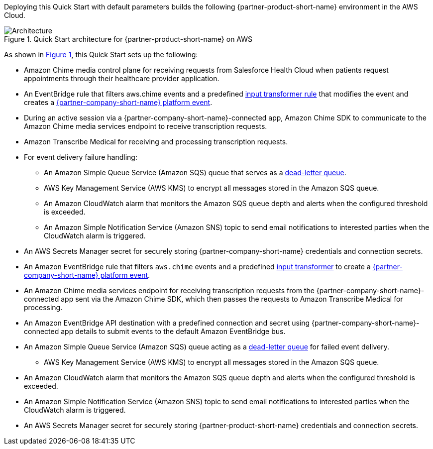 :xrefstyle: short

Deploying this Quick Start with default parameters builds the following {partner-product-short-name} environment in the
AWS Cloud.

// Replace this example diagram with your own. Follow our wiki guidelines: https://w.amazon.com/bin/view/AWS_Quick_Starts/Process_for_PSAs/#HPrepareyourarchitecturediagram. Upload your source PowerPoint file to the GitHub {deployment name}/docs/images/ directory in its repository.

[#architecture1]
.Quick Start architecture for {partner-product-short-name} on AWS
image::../docs/deployment_guide/images/architecture-diagram-salesforce-health-cloud-virtual-care.png[Architecture]

As shown in <<architecture1>>, this Quick Start sets up the following:

* Amazon Chime media control plane for receiving requests from Salesforce Health Cloud when patients request appointments through their healthcare provider application.
* An EventBridge rule that filters aws.chime events and a predefined https://docs.aws.amazon.com/eventbridge/latest/userguide/eb-transform-target-input.html[input transformer rule^] that modifies the event and creates a https://developer.salesforce.com/docs/atlas.en-us.platform_events.meta/platform_events/platform_events_intro.htm[{partner-company-short-name} platform event^].
* During an active session via a {partner-company-short-name}-connected app, Amazon Chime SDK to communicate to the Amazon Chime media services endpoint to receive transcription requests.

* Amazon Transcribe Medical for receiving and processing transcription requests.
* For event delivery failure handling:
** An Amazon Simple Queue Service (Amazon SQS) queue that serves as a https://docs.aws.amazon.com/eventbridge/latest/userguide/eb-rule-dlq.html[dead-letter queue^].
** AWS Key Management Service (AWS KMS) to encrypt all messages stored in the Amazon SQS queue.
** An Amazon CloudWatch alarm that monitors the Amazon SQS queue depth and alerts when the configured threshold is exceeded.
** An Amazon Simple Notification Service (Amazon SNS) topic to send email notifications to interested parties when the CloudWatch alarm is triggered.

* An AWS Secrets Manager secret for securely storing {partner-company-short-name} credentials and connection secrets.
















* An Amazon EventBridge rule that filters `aws.chime` events and a predefined https://docs.aws.amazon.com/eventbridge/latest/userguide/eb-transform-target-input.html[input transformer^] to create a https://developer.salesforce.com/docs/atlas.en-us.platform_events.meta/platform_events/platform_events_intro.htm[{partner-company-short-name} platform event^].
* An Amazon Chime media services endpoint for receiving transcription requests from the {partner-company-short-name}-connected app sent via the Amazon Chime SDK, which then passes the requests to Amazon Transcribe Medical for processing.
* An Amazon EventBridge API destination with a predefined connection and secret using {partner-company-short-name}-connected app details to submit events to the default Amazon EventBridge bus.
* An Amazon Simple Queue Service (Amazon SQS) queue acting as a https://docs.aws.amazon.com/eventbridge/latest/userguide/eb-rule-dlq.html[dead-letter queue^] for failed event delivery.
** AWS Key Management Service (AWS KMS) to encrypt all messages stored in the Amazon SQS queue.
* An Amazon CloudWatch alarm that monitors the Amazon SQS queue depth and alerts when the configured threshold is exceeded.
* An Amazon Simple Notification Service (Amazon SNS) topic to send email notifications to interested parties when the CloudWatch alarm is triggered.
* An AWS Secrets Manager secret for securely storing {partner-product-short-name} credentials and connection secrets.
